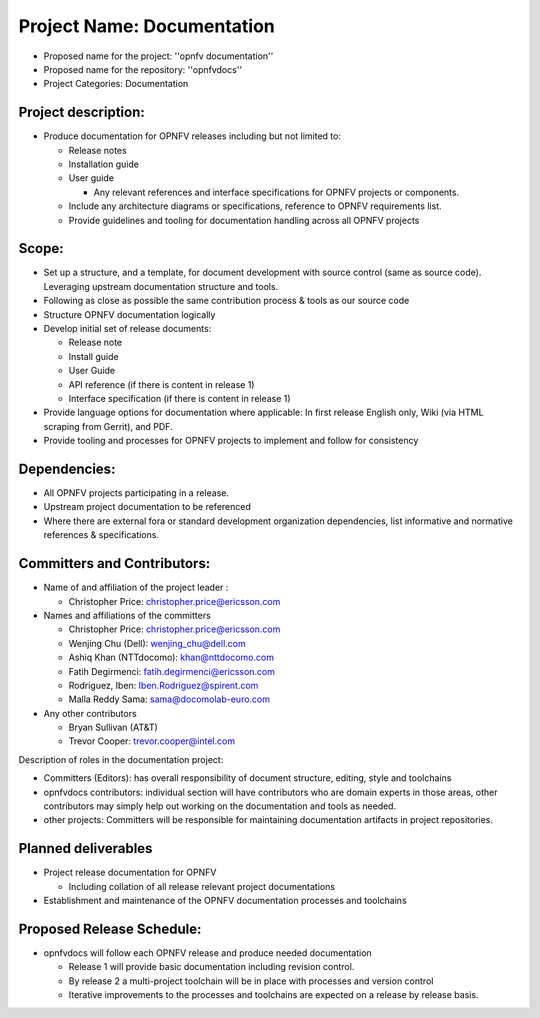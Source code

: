 Project Name: Documentation
============================

- Proposed name for the project: ''opnfv documentation''
- Proposed name for the repository: ''opnfvdocs''
- Project Categories: Documentation

Project description:
---------------------

- Produce documentation for OPNFV releases including but not limited to:

  - Release notes
  - Installation guide
  - User guide

    - Any relevant references and interface specifications for OPNFV projects or components.

  - Include any architecture diagrams or specifications, reference to OPNFV requirements list.
  - Provide guidelines and tooling for documentation handling across all OPNFV projects 

Scope:
-------

- Set up a structure, and a template, for document development with source control (same as source code). Leveraging upstream documentation structure and tools.
- Following as close as possible the same contribution process & tools as our source code
- Structure OPNFV documentation logically
- Develop initial set of release documents:

  - Release note
  - Install guide
  - User Guide
  - API reference (if there is content in release 1)
  - Interface specification  (if there is content in release 1)

- Provide language options for documentation where applicable: In first release English only, Wiki (via HTML scraping from Gerrit), and PDF.
- Provide tooling and processes for OPNFV projects to implement and follow for consistency

Dependencies:
--------------

- All OPNFV projects participating in a release.
- Upstream project documentation to be referenced
- Where there are external fora or standard development organization dependencies, list informative and normative references & specifications.


Committers and Contributors:
-----------------------------

- Name of and affiliation of the project leader :

  - Christopher Price: christopher.price@ericsson.com

- Names and affiliations of the committers

  - Christopher Price: christopher.price@ericsson.com
  - Wenjing Chu (Dell):  wenjing_chu@dell.com
  - Ashiq Khan (NTTdocomo): khan@nttdocomo.com
  - Fatih Degirmenci: fatih.degirmenci@ericsson.com
  - Rodriguez, Iben: Iben.Rodriguez@spirent.com
  - Malla Reddy Sama: sama@docomolab-euro.com

- Any other contributors

  - Bryan Sullivan (AT&T)
  - Trevor Cooper: trevor.cooper@intel.com


Description of roles in the documentation project:

- Committers (Editors): has overall responsibility of document structure, editing, style and toolchains
- opnfvdocs contributors: individual section will have contributors who are domain experts in those areas, other contributors may simply help out working on the documentation and tools as needed.
- other projects: Committers will be responsible for maintaining documentation artifacts in project repositories.

Planned deliverables
---------------------

- Project release documentation for OPNFV

  - Including collation of all release relevant project documentations

- Establishment and maintenance of the OPNFV documentation processes and toolchains


Proposed Release Schedule:
---------------------------

- opnfvdocs will follow each OPNFV release and produce needed documentation

  - Release 1 will provide basic documentation including revision control.
  - By release 2 a multi-project toolchain will be in place with processes and version control
  - Iterative improvements to the processes and toolchains are expected on a release by release basis.



